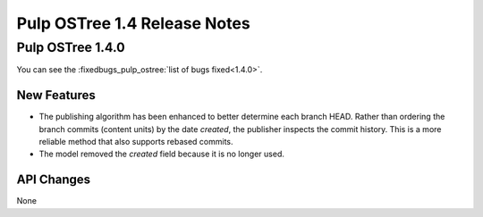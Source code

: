 =============================
Pulp OSTree 1.4 Release Notes
=============================


Pulp OSTree 1.4.0
=================

You can see the :fixedbugs_pulp_ostree:`list of bugs fixed<1.4.0>`.

New Features
------------

- The publishing algorithm has been enhanced to better determine each branch
  HEAD. Rather than ordering the branch commits (content units) by the date
  `created`, the publisher inspects the commit history. This is a more reliable
  method that also supports rebased commits.

- The model removed the `created` field because it is no longer used.

API Changes
-----------

None
